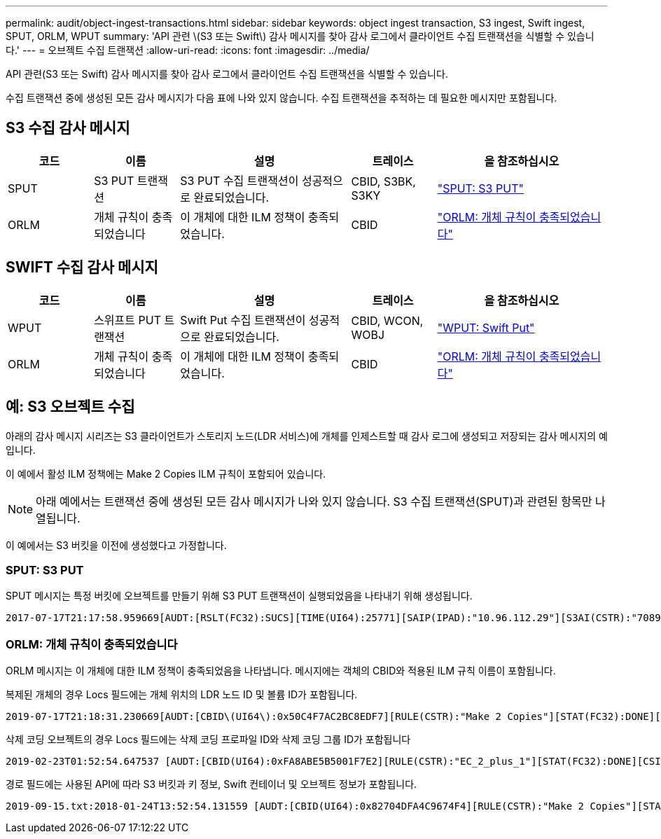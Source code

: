 ---
permalink: audit/object-ingest-transactions.html 
sidebar: sidebar 
keywords: object ingest transaction, S3 ingest, Swift ingest, SPUT, ORLM, WPUT 
summary: 'API 관련 \(S3 또는 Swift\) 감사 메시지를 찾아 감사 로그에서 클라이언트 수집 트랜잭션을 식별할 수 있습니다.' 
---
= 오브젝트 수집 트랜잭션
:allow-uri-read: 
:icons: font
:imagesdir: ../media/


[role="lead"]
API 관련(S3 또는 Swift) 감사 메시지를 찾아 감사 로그에서 클라이언트 수집 트랜잭션을 식별할 수 있습니다.

수집 트랜잭션 중에 생성된 모든 감사 메시지가 다음 표에 나와 있지 않습니다. 수집 트랜잭션을 추적하는 데 필요한 메시지만 포함됩니다.



== S3 수집 감사 메시지

[cols="1a,1a,2a,1a,2a"]
|===
| 코드 | 이름 | 설명 | 트레이스 | 을 참조하십시오 


 a| 
SPUT
 a| 
S3 PUT 트랜잭션
 a| 
S3 PUT 수집 트랜잭션이 성공적으로 완료되었습니다.
 a| 
CBID, S3BK, S3KY
 a| 
link:sput-s3-put.html["SPUT: S3 PUT"]



 a| 
ORLM
 a| 
개체 규칙이 충족되었습니다
 a| 
이 개체에 대한 ILM 정책이 충족되었습니다.
 a| 
CBID
 a| 
link:orlm-object-rules-met.html["ORLM: 개체 규칙이 충족되었습니다"]

|===


== SWIFT 수집 감사 메시지

[cols="1a,1a,2a,1a,2a"]
|===
| 코드 | 이름 | 설명 | 트레이스 | 을 참조하십시오 


 a| 
WPUT
 a| 
스위프트 PUT 트랜잭션
 a| 
Swift Put 수집 트랜잭션이 성공적으로 완료되었습니다.
 a| 
CBID, WCON, WOBJ
 a| 
link:wput-swift-put.html["WPUT: Swift Put"]



 a| 
ORLM
 a| 
개체 규칙이 충족되었습니다
 a| 
이 개체에 대한 ILM 정책이 충족되었습니다.
 a| 
CBID
 a| 
link:orlm-object-rules-met.html["ORLM: 개체 규칙이 충족되었습니다"]

|===


== 예: S3 오브젝트 수집

아래의 감사 메시지 시리즈는 S3 클라이언트가 스토리지 노드(LDR 서비스)에 개체를 인제스트할 때 감사 로그에 생성되고 저장되는 감사 메시지의 예입니다.

이 예에서 활성 ILM 정책에는 Make 2 Copies ILM 규칙이 포함되어 있습니다.


NOTE: 아래 예에서는 트랜잭션 중에 생성된 모든 감사 메시지가 나와 있지 않습니다. S3 수집 트랜잭션(SPUT)과 관련된 항목만 나열됩니다.

이 예에서는 S3 버킷을 이전에 생성했다고 가정합니다.



=== SPUT: S3 PUT

SPUT 메시지는 특정 버킷에 오브젝트를 만들기 위해 S3 PUT 트랜잭션이 실행되었음을 나타내기 위해 생성됩니다.

[listing, subs="specialcharacters,quotes"]
----
2017-07-17T21:17:58.959669[AUDT:[RSLT(FC32):SUCS][TIME(UI64):25771][SAIP(IPAD):"10.96.112.29"][S3AI(CSTR):"70899244468554783528"][SACC(CSTR):"test"][S3AK(CSTR):"SGKHyalRU_5cLflqajtaFmxJn946lAWRJfBF33gAOg=="][SUSR(CSTR):"urn:sgws:identity::70899244468554783528:root"][SBAI(CSTR):"70899244468554783528"][SBAC(CSTR):"test"][S3BK(CSTR):"example"][S3KY(CSTR):"testobject-0-3"][CBID\(UI64\):0x8EF52DF8025E63A8][CSIZ(UI64):30720][AVER(UI32):10][ATIM(UI64):150032627859669][ATYP\(FC32\):SPUT][ANID(UI32):12086324][AMID(FC32):S3RQ][ATID(UI64):14399932238768197038]]
----


=== ORLM: 개체 규칙이 충족되었습니다

ORLM 메시지는 이 개체에 대한 ILM 정책이 충족되었음을 나타냅니다. 메시지에는 객체의 CBID와 적용된 ILM 규칙 이름이 포함됩니다.

복제된 개체의 경우 Locs 필드에는 개체 위치의 LDR 노드 ID 및 볼륨 ID가 포함됩니다.

[listing, subs="specialcharacters,quotes"]
----
2019-07-17T21:18:31.230669[AUDT:[CBID\(UI64\):0x50C4F7AC2BC8EDF7][RULE(CSTR):"Make 2 Copies"][STAT(FC32):DONE][CSIZ(UI64):0][UUID(CSTR):"0B344E18-98ED-4F22-A6C8-A93ED68F8D3F"][LOCS(CSTR):"CLDI 12828634 2148730112, CLDI 12745543 2147552014"][RSLT(FC32):SUCS][AVER(UI32):10][ATYP\(FC32\):ORLM][ATIM(UI64):1563398230669][ATID(UI64):15494889725796157557][ANID(UI32):13100453][AMID(FC32):BCMS]]
----
삭제 코딩 오브젝트의 경우 Locs 필드에는 삭제 코딩 프로파일 ID와 삭제 코딩 그룹 ID가 포함됩니다

[listing, subs="specialcharacters,quotes"]
----
2019-02-23T01:52:54.647537 [AUDT:[CBID(UI64):0xFA8ABE5B5001F7E2][RULE(CSTR):"EC_2_plus_1"][STAT(FC32):DONE][CSIZ(UI64):10000][UUID(CSTR):"E291E456-D11A-4701-8F51-D2F7CC9AFECA"][LOCS(CSTR):"CLEC 1 A471E45D-A400-47C7-86AC-12E77F229831"][RSLT(FC32):SUCS][AVER(UI32):10][ATIM(UI64):1550929974537]\[ATYP\(FC32\):ORLM\][ANID(UI32):12355278][AMID(FC32):ILMX][ATID(UI64):4168559046473725560]]
----
경로 필드에는 사용된 API에 따라 S3 버킷과 키 정보, Swift 컨테이너 및 오브젝트 정보가 포함됩니다.

[listing]
----
2019-09-15.txt:2018-01-24T13:52:54.131559 [AUDT:[CBID(UI64):0x82704DFA4C9674F4][RULE(CSTR):"Make 2 Copies"][STAT(FC32):DONE][CSIZ(UI64):3145729][UUID(CSTR):"8C1C9CAC-22BB-4880-9115-CE604F8CE687"][PATH(CSTR):"frisbee_Bucket1/GridDataTests151683676324774_1_1vf9d"][LOCS(CSTR):"CLDI 12525468, CLDI 12222978"][RSLT(FC32):SUCS][AVER(UI32):10][ATIM(UI64):1568555574559][ATYP(FC32):ORLM][ANID(UI32):12525468][AMID(FC32):OBDI][ATID(UI64):344833886538369336]]
----
